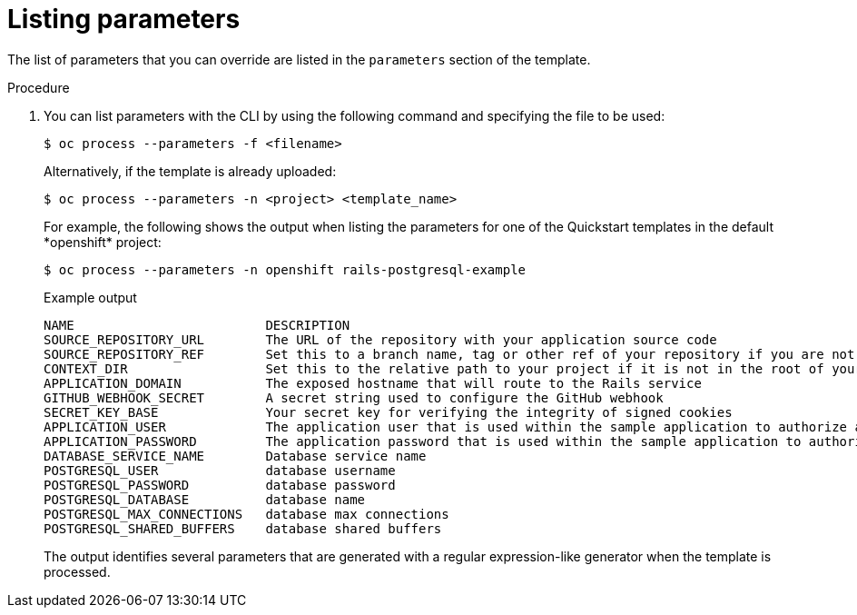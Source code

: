 // Module included in the following assemblies:
//
// * openshift_images/using-templates.adoc

[id="templates-cli-parameters_{context}"]
= Listing parameters

The list of parameters that you can override are listed in the `parameters`
section of the template.

.Procedure

. You can list parameters with the CLI by using the following command and
specifying the file to be used:
+
[source,terminal]
----
$ oc process --parameters -f <filename>
----
+
Alternatively, if the template is already uploaded:
+
[source,terminal]
----
$ oc process --parameters -n <project> <template_name>
----
+
For example, the following shows the output when listing the parameters for one
of the Quickstart templates in the default \*openshift* project:
+
[source,terminal]
----
$ oc process --parameters -n openshift rails-postgresql-example
----
+
.Example output
[source,terminal]
----
NAME                         DESCRIPTION                                                                                              GENERATOR           VALUE
SOURCE_REPOSITORY_URL        The URL of the repository with your application source code                                                                  https://github.com/sclorg/rails-ex.git
SOURCE_REPOSITORY_REF        Set this to a branch name, tag or other ref of your repository if you are not using the default branch
CONTEXT_DIR                  Set this to the relative path to your project if it is not in the root of your repository
APPLICATION_DOMAIN           The exposed hostname that will route to the Rails service                                                                    rails-postgresql-example.openshiftapps.com
GITHUB_WEBHOOK_SECRET        A secret string used to configure the GitHub webhook                                                     expression          [a-zA-Z0-9]{40}
SECRET_KEY_BASE              Your secret key for verifying the integrity of signed cookies                                            expression          [a-z0-9]{127}
APPLICATION_USER             The application user that is used within the sample application to authorize access on pages                                 openshift
APPLICATION_PASSWORD         The application password that is used within the sample application to authorize access on pages                             secret
DATABASE_SERVICE_NAME        Database service name                                                                                                        postgresql
POSTGRESQL_USER              database username                                                                                        expression          user[A-Z0-9]{3}
POSTGRESQL_PASSWORD          database password                                                                                        expression          [a-zA-Z0-9]{8}
POSTGRESQL_DATABASE          database name                                                                                                                root
POSTGRESQL_MAX_CONNECTIONS   database max connections                                                                                                     10
POSTGRESQL_SHARED_BUFFERS    database shared buffers                                                                                                      12MB
----
+
The output identifies several parameters that are generated with a regular
expression-like generator when the template is processed.
